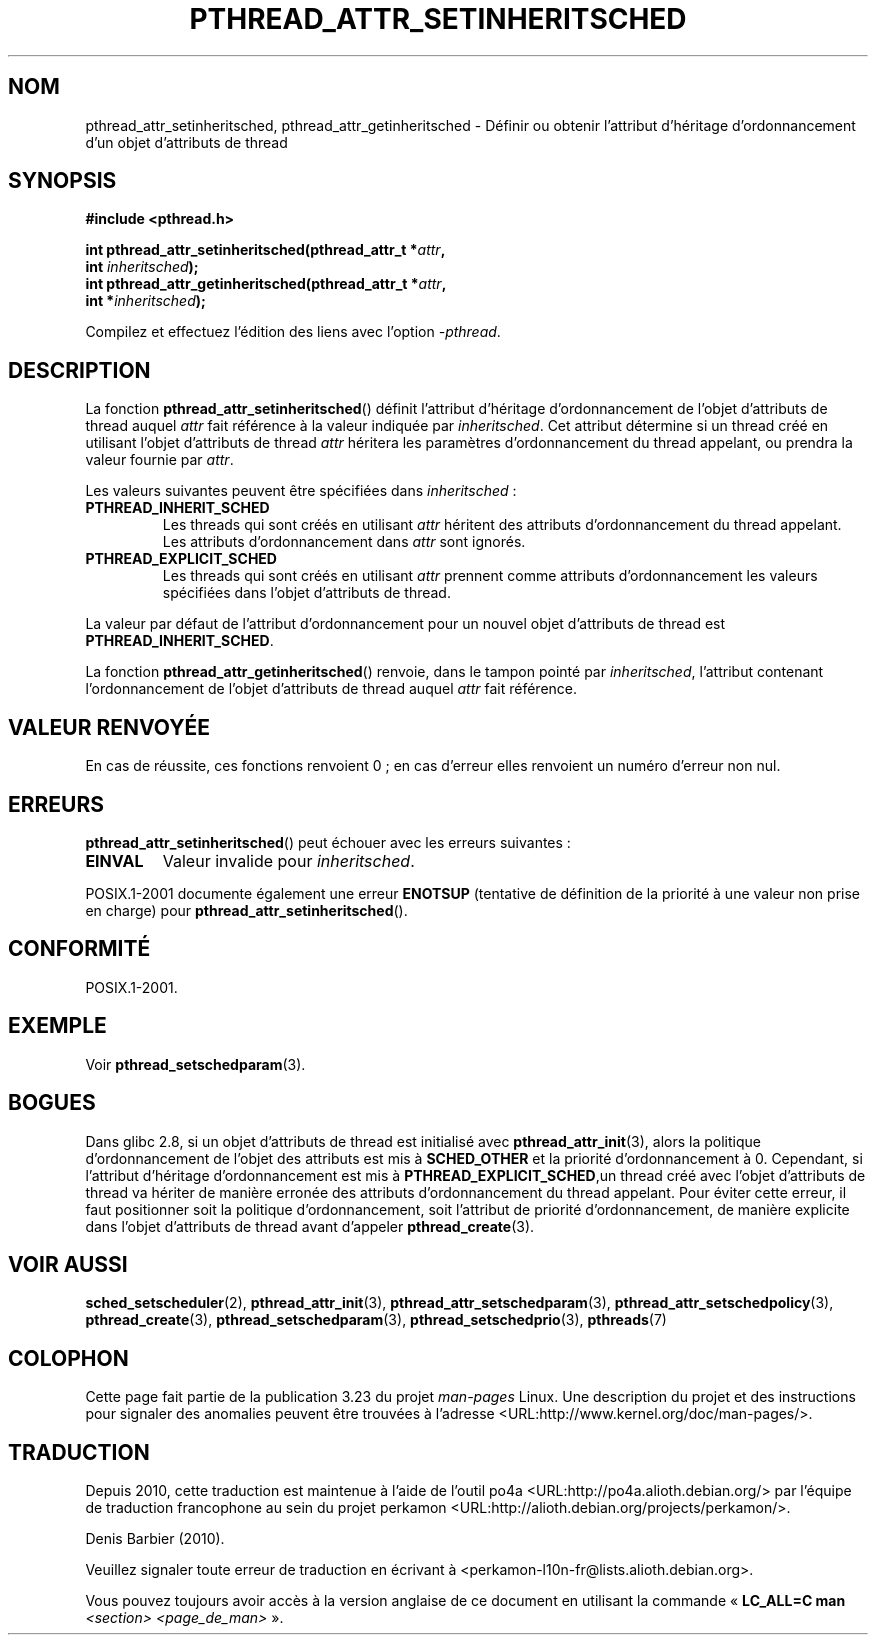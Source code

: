 .\" Copyright (c) 2008 Linux Foundation, written by Michael Kerrisk
.\"     <mtk.manpages@gmail.com>
.\"
.\" Permission is granted to make and distribute verbatim copies of this
.\" manual provided the copyright notice and this permission notice are
.\" preserved on all copies.
.\"
.\" Permission is granted to copy and distribute modified versions of this
.\" manual under the conditions for verbatim copying, provided that the
.\" entire resulting derived work is distributed under the terms of a
.\" permission notice identical to this one.
.\"
.\" Since the Linux kernel and libraries are constantly changing, this
.\" manual page may be incorrect or out-of-date.  The author(s) assume no
.\" responsibility for errors or omissions, or for damages resulting from
.\" the use of the information contained herein.  The author(s) may not
.\" have taken the same level of care in the production of this manual,
.\" which is licensed free of charge, as they might when working
.\" professionally.
.\"
.\" Formatted or processed versions of this manual, if unaccompanied by
.\" the source, must acknowledge the copyright and authors of this work.
.\"
.\"*******************************************************************
.\"
.\" This file was generated with po4a. Translate the source file.
.\"
.\"*******************************************************************
.TH PTHREAD_ATTR_SETINHERITSCHED 3 "10 novembre 2008" Linux "Manuel du programmeur Linux"
.SH NOM
pthread_attr_setinheritsched, pthread_attr_getinheritsched \- Définir ou
obtenir l'attribut d'héritage d'ordonnancement d'un objet d'attributs de
thread
.SH SYNOPSIS
.nf
\fB#include <pthread.h>\fP

\fBint pthread_attr_setinheritsched(pthread_attr_t *\fP\fIattr\fP\fB,\fP
\fB                                 int \fP\fIinheritsched\fP\fB);\fP
\fBint pthread_attr_getinheritsched(pthread_attr_t *\fP\fIattr\fP\fB,\fP
\fB                                 int *\fP\fIinheritsched\fP\fB);\fP
.sp
Compilez et effectuez l'édition des liens avec l'option \fI\-pthread\fP.
.SH DESCRIPTION
La fonction \fBpthread_attr_setinheritsched\fP() définit l'attribut d'héritage
d'ordonnancement de l'objet d'attributs de thread auquel \fIattr\fP fait
référence à la valeur indiquée par \fIinheritsched\fP. Cet attribut détermine
si un thread créé en utilisant l'objet d'attributs de thread \fIattr\fP
héritera les paramètres d'ordonnancement du thread appelant, ou prendra la
valeur fournie par \fIattr\fP.

Les valeurs suivantes peuvent être spécifiées dans \fIinheritsched\fP\ :
.TP 
\fBPTHREAD_INHERIT_SCHED\fP
Les threads qui sont créés en utilisant \fIattr\fP héritent des attributs
d'ordonnancement du thread appelant. Les attributs d'ordonnancement dans
\fIattr\fP sont ignorés.
.TP 
\fBPTHREAD_EXPLICIT_SCHED\fP
.\" FIXME what are the defaults for scheduler settings?
Les threads qui sont créés en utilisant \fIattr\fP prennent comme attributs
d'ordonnancement les valeurs spécifiées dans l'objet d'attributs de thread.
.PP
La valeur par défaut de l'attribut d'ordonnancement pour un nouvel objet
d'attributs de thread est \fBPTHREAD_INHERIT_SCHED\fP.

La fonction \fBpthread_attr_getinheritsched\fP() renvoie, dans le tampon pointé
par \fIinheritsched\fP, l'attribut contenant l'ordonnancement de l'objet
d'attributs de thread auquel \fIattr\fP fait référence.
.SH "VALEUR RENVOYÉE"
En cas de réussite, ces fonctions renvoient 0\ ; en cas d'erreur elles
renvoient un numéro d'erreur non nul.
.SH ERREURS
\fBpthread_attr_setinheritsched\fP() peut échouer avec les erreurs suivantes\ :
.TP 
\fBEINVAL\fP
Valeur invalide pour \fIinheritsched\fP.
.PP
.\" .SH VERSIONS
.\" Available since glibc 2.0.
POSIX.1\-2001 documente également une erreur \fBENOTSUP\fP (tentative de
définition de la priorité à une valeur non prise en charge) pour
\fBpthread_attr_setinheritsched\fP().
.SH CONFORMITÉ
POSIX.1\-2001.
.SH EXEMPLE
Voir \fBpthread_setschedparam\fP(3).
.SH BOGUES
.\" FIXME . Track status of the following bug:
.\" http://sourceware.org/bugzilla/show_bug.cgi?id=7007
Dans glibc 2.8, si un objet d'attributs de thread est initialisé avec
\fBpthread_attr_init\fP(3), alors la politique d'ordonnancement de l'objet des
attributs est mis à \fBSCHED_OTHER\fP et la priorité d'ordonnancement à
0. Cependant, si l'attribut d'héritage d'ordonnancement est mis à
\fBPTHREAD_EXPLICIT_SCHED\fP,un thread créé avec l'objet d'attributs de thread
va hériter de manière erronée des attributs d'ordonnancement du thread
appelant. Pour éviter cette erreur, il faut positionner soit la politique
d'ordonnancement, soit l'attribut de priorité d'ordonnancement, de manière
explicite dans l'objet d'attributs de thread avant d'appeler
\fBpthread_create\fP(3).
.SH "VOIR AUSSI"
\fBsched_setscheduler\fP(2), \fBpthread_attr_init\fP(3),
\fBpthread_attr_setschedparam\fP(3), \fBpthread_attr_setschedpolicy\fP(3),
\fBpthread_create\fP(3), \fBpthread_setschedparam\fP(3),
\fBpthread_setschedprio\fP(3), \fBpthreads\fP(7)
.SH COLOPHON
Cette page fait partie de la publication 3.23 du projet \fIman\-pages\fP
Linux. Une description du projet et des instructions pour signaler des
anomalies peuvent être trouvées à l'adresse
<URL:http://www.kernel.org/doc/man\-pages/>.
.SH TRADUCTION
Depuis 2010, cette traduction est maintenue à l'aide de l'outil
po4a <URL:http://po4a.alioth.debian.org/> par l'équipe de
traduction francophone au sein du projet perkamon
<URL:http://alioth.debian.org/projects/perkamon/>.
.PP
Denis Barbier (2010).
.PP
Veuillez signaler toute erreur de traduction en écrivant à
<perkamon\-l10n\-fr@lists.alioth.debian.org>.
.PP
Vous pouvez toujours avoir accès à la version anglaise de ce document en
utilisant la commande
«\ \fBLC_ALL=C\ man\fR \fI<section>\fR\ \fI<page_de_man>\fR\ ».
